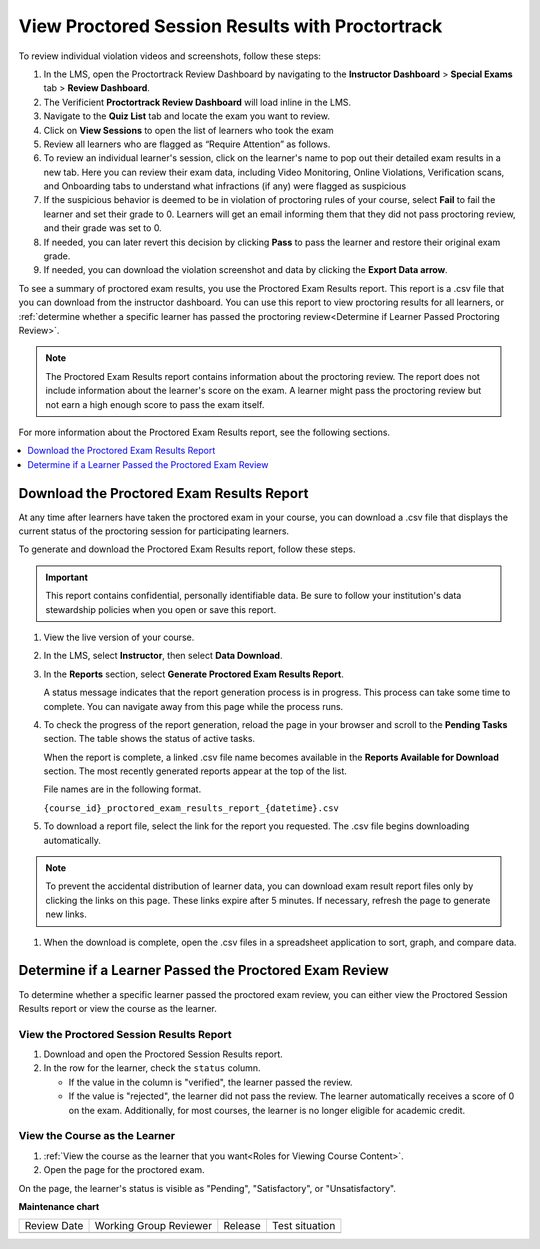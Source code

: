 .. _Review PT Proctored Session Results:

View Proctored Session Results with Proctortrack
################################################

.. tags:: educator, how-to

To review individual violation videos and screenshots, follow these steps:

#. In the LMS, open the Proctortrack Review Dashboard by navigating to the **Instructor Dashboard**
   > **Special Exams** tab > **Review Dashboard**.

#. The Verificient **Proctortrack Review Dashboard** will load inline in the LMS.

#. Navigate to the **Quiz List** tab and locate the exam you want to review.

#. Click on **View Sessions** to open the list of learners who took the exam

#. Review all learners who are flagged as “Require Attention” as follows.

#. To review an individual learner's session, click on the learner's name to pop out
   their detailed exam results in a new tab. Here you can review their exam data, including Video
   Monitoring, Online Violations, Verification scans, and Onboarding tabs to understand what infractions
   (if any) were flagged as suspicious

#. If the suspicious behavior is deemed to be in violation of proctoring rules of your course,
   select **Fail** to fail the learner and set their grade to 0. Learners will get an email informing them that they did not pass proctoring review, and their grade was set to 0.

#. If needed, you can later revert this decision by clicking **Pass** to pass the learner and
   restore their original exam grade.

#. If needed, you can download the violation screenshot and data by clicking the **Export Data arrow**.

To see a summary of proctored exam results, you use the Proctored Exam Results
report. This report is a .csv file that you can download from the instructor
dashboard. You can use this report to view proctoring results for all learners,
or :ref:`determine whether a specific learner has passed the proctoring
review<Determine if Learner Passed Proctoring Review>`.

.. note::
 The Proctored Exam Results report contains information about the proctoring
 review. The report does not include information about the learner's score on
 the exam. A learner might pass the proctoring review but not earn a high
 enough score to pass the exam itself.

For more information about the Proctored Exam Results report, see the following
sections.

.. contents::
  :local:
  :depth: 1

.. _Viewing PT Proctored Session Results:

Download the Proctored Exam Results Report
******************************************

At any time after learners have taken the proctored exam in your course, you
can download a .csv file that displays the current status of the proctoring
session for participating learners.

To generate and download the Proctored Exam Results report, follow these
steps.

.. important::
   This report contains confidential, personally identifiable data. Be sure to
   follow your institution's data stewardship policies when you open or save
   this report.

#. View the live version of your course.

#. In the LMS, select **Instructor**, then select **Data Download**.

#. In the **Reports** section, select **Generate Proctored Exam Results
   Report**.

   A status message indicates that the report generation process is in
   progress. This process can take some time to complete. You can navigate away
   from this page while the process runs.

#. To check the progress of the report generation, reload the page in your
   browser and scroll to the **Pending Tasks** section. The table shows the
   status of active tasks.

   When the report is complete, a linked .csv file name becomes available in
   the **Reports Available for Download** section. The most recently generated
   reports appear at the top of the list.

   File names are in the following format.

   ``{course_id}_proctored_exam_results_report_{datetime}.csv``

#. To download a report file, select the link for the report you requested.
   The .csv file begins downloading automatically.

.. note::
   To prevent the accidental distribution of learner data, you can download
   exam result report files only by clicking the links on this page. These
   links expire after 5 minutes. If necessary, refresh the page to generate new
   links.

#. When the download is complete, open the .csv files in a spreadsheet
   application to sort, graph, and compare data.

.. _Determine if Learner Passed Proctoring Review:

Determine if a Learner Passed the Proctored Exam Review
*******************************************************

To determine whether a specific learner passed the proctored exam review, you
can either view the Proctored Session Results report or view the course as the
learner.

View the Proctored Session Results Report
=========================================

#. Download and open the Proctored Session Results report.
#. In the row for the learner, check the ``status`` column.

   * If the value in the column is "verified", the learner passed the review.
   * If the value is "rejected", the learner did not pass the review. The
     learner automatically receives a score of 0 on the exam. Additionally, for
     most courses, the learner is no longer eligible for academic credit.

View the Course as the Learner
==============================

#. :ref:`View the course as the learner that you want<Roles for Viewing Course
   Content>`.
#. Open the page for the proctored exam.

On the page, the learner's status is visible as "Pending", "Satisfactory", or
"Unsatisfactory".

.. seealso::
 

 :ref:`ProctoredExams_Overview` (concept)

 :ref:`Enable Proctored Exams` (how-to)

 :ref:`Preparing Learners for Proctored Exams` (concept)

 :ref:`Online Proctoring Rules` (reference)

 :ref:`Manage Proctored Exams` (how-to)

 :ref:`Allow Opting Out of Proctored Exams` (how-to)

 :ref:`Create a Proctored Exam with Proctortrack` (how-to)

 :ref:`PT Proctored Session Results File` (reference)

 :ref:`Create a Proctored Exam with RPNow` (how-to)

 :ref:`RPNow Proctored Session Results File` (reference)

 :ref:`Review RP Proctored Session Results` (how-to)


**Maintenance chart**

+--------------+-------------------------------+----------------+--------------------------------+
| Review Date  | Working Group Reviewer        |   Release      |Test situation                  |
+--------------+-------------------------------+----------------+--------------------------------+
|              |                               |                |                                |
+--------------+-------------------------------+----------------+--------------------------------+
